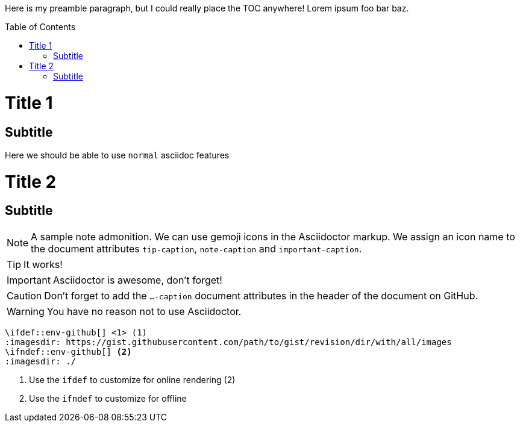 :toc:
:toc-placement!:

Here is my preamble paragraph, but I could really place the TOC anywhere! Lorem ipsum foo bar baz.

toc::[]
= Title 1
== Subtitle
Here we should be able to use `normal` asciidoc features

= Title 2
== Subtitle

ifdef::env-github[]
:tip-caption: :bulb:
:note-caption: :information_source:
:important-caption: :exclamation:
:caution-caption: :hand:
:warning-caption: :warning:
endif::[]

[NOTE]
====
A sample note admonition.
We can use gemoji icons in the Asciidoctor markup.
We assign an icon name to the document
attributes `tip-caption`, `note-caption` and `important-caption`.
====

TIP: It works!

IMPORTANT: Asciidoctor is awesome, don't forget!

CAUTION: Don't forget to add the `...-caption` document attributes in the header of the document on GitHub.

WARNING: You have no reason not to use Asciidoctor.

[source]
----
\ifdef::env-github[] <1> (1)
:imagesdir: https://gist.githubusercontent.com/path/to/gist/revision/dir/with/all/images
endif::[]
\ifndef::env-github[] <2>
:imagesdir: ./
endif::[]
----
<1> Use the `ifdef` to customize for online rendering (2)
<2> Use the `ifndef` to customize for offline
